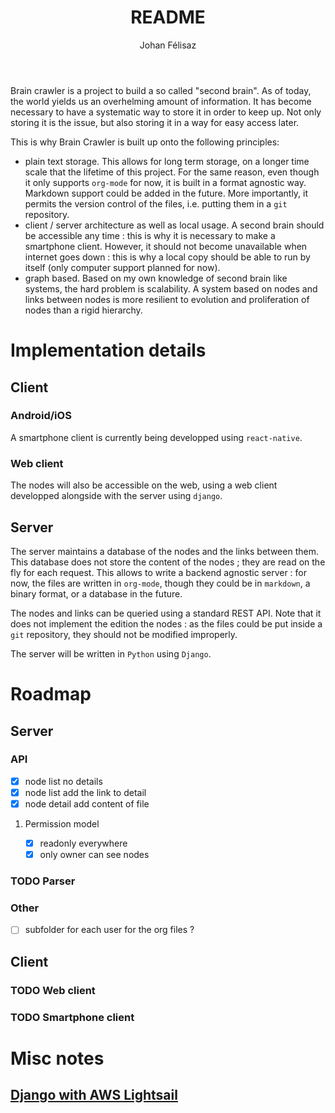 #+title: README
#+author: Johan Félisaz
#+email: johan@protonmail.com

Brain crawler is a project to build a so called "second brain". As of
today, the world yields us an overhelming amount of information. It
has become necessary to have a systematic way to store it in order to
keep up. Not only storing it is the issue, but also storing it in a
way for easy access later. 

This is why Brain Crawler is built up onto the following principles: 
- plain text storage. This allows for long term storage, on a longer
  time scale that the lifetime of this project. For the same reason,
  even though it only supports =org-mode= for now, it is built in a
  format agnostic way. Markdown support could be added in the
  future. More importantly, it permits the version control of the
  files, i.e. putting them in a =git= repository.
- client / server architecture as well as local usage. A second brain
  should be accessible any time : this is why it is necessary to make
  a smartphone client. However, it should not become unavailable when
  internet goes down : this is why a local copy should be able to run
  by itself (only computer support planned for now).
- graph based. Based on my own knowledge of second brain like systems,
  the hard problem is scalability. A system based on nodes and links
  between nodes is more resilient to evolution and proliferation of
  nodes than a rigid hierarchy.

* Implementation details
** Client
*** Android/iOS
    A smartphone client is currently being developped using
    =react-native=.
*** Web client
    The nodes will also be accessible on the web, using a web client
    developped alongside with the server using =django=.
** Server
   The server maintains a database of the nodes and the links between
   them. This database does not store the content of the nodes ; they are
   read on the fly for each request. This allows to write a backend
   agnostic server : for now, the files are written in =org-mode=, though
   they could be in =markdown=, a binary format, or a database in the
   future.

   The nodes and links can be queried using a standard REST API. Note
   that it does not implement the edition the nodes : as the files could
   be put inside a =git= repository, they should not be modified
   improperly.

   The server will be written in =Python= using =Django=.

* Roadmap
** Server
*** API
- [X] node list no details
- [X] node list add the link to detail
- [X] node detail add content of file
**** Permission model
- [X] readonly everywhere
- [X] only owner can see nodes
*** TODO Parser
*** Other
- [ ] subfolder for each user for the org files ?
** Client
*** TODO Web client
*** TODO Smartphone client

* Misc notes
** [[https://aws.amazon.com/fr/getting-started/hands-on/deploy-python-application/][Django with AWS Lightsail]]
